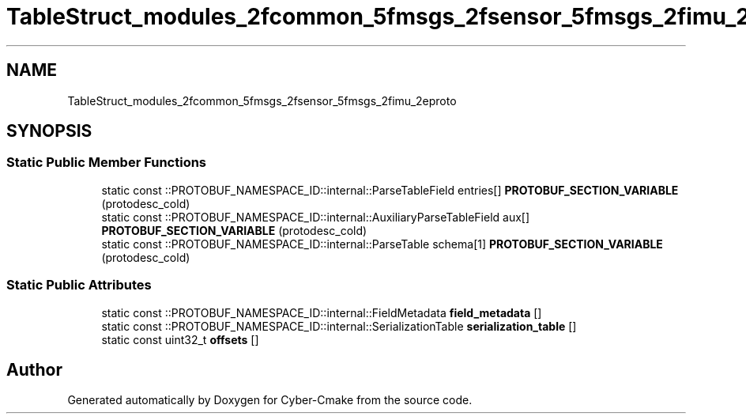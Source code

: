 .TH "TableStruct_modules_2fcommon_5fmsgs_2fsensor_5fmsgs_2fimu_2eproto" 3 "Sun Sep 3 2023" "Version 8.0" "Cyber-Cmake" \" -*- nroff -*-
.ad l
.nh
.SH NAME
TableStruct_modules_2fcommon_5fmsgs_2fsensor_5fmsgs_2fimu_2eproto
.SH SYNOPSIS
.br
.PP
.SS "Static Public Member Functions"

.in +1c
.ti -1c
.RI "static const ::PROTOBUF_NAMESPACE_ID::internal::ParseTableField entries[] \fBPROTOBUF_SECTION_VARIABLE\fP (protodesc_cold)"
.br
.ti -1c
.RI "static const ::PROTOBUF_NAMESPACE_ID::internal::AuxiliaryParseTableField aux[] \fBPROTOBUF_SECTION_VARIABLE\fP (protodesc_cold)"
.br
.ti -1c
.RI "static const ::PROTOBUF_NAMESPACE_ID::internal::ParseTable schema[1] \fBPROTOBUF_SECTION_VARIABLE\fP (protodesc_cold)"
.br
.in -1c
.SS "Static Public Attributes"

.in +1c
.ti -1c
.RI "static const ::PROTOBUF_NAMESPACE_ID::internal::FieldMetadata \fBfield_metadata\fP []"
.br
.ti -1c
.RI "static const ::PROTOBUF_NAMESPACE_ID::internal::SerializationTable \fBserialization_table\fP []"
.br
.ti -1c
.RI "static const uint32_t \fBoffsets\fP []"
.br
.in -1c

.SH "Author"
.PP 
Generated automatically by Doxygen for Cyber-Cmake from the source code\&.
